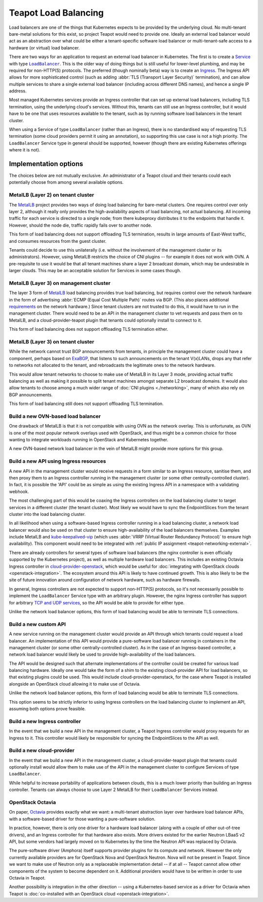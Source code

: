 Teapot Load Balancing
=====================

Load balancers are one of the things that Kubernetes expects to be provided by
the underlying cloud. No multi-tenant bare-metal solutions for this exist, so
project Teapot would need to provide one. Ideally an external load balancer
would act as an abstraction over what could be either a tenant-specific
software load balancer or multi-tenant-safe access to a hardware (or virtual)
load balancer.

There are two ways for an application to request an external load balancer in
Kubernetes. The first is to create a Service_ with type |LoadBalancer|_. This
is the older way of doing things but is still useful for lower-level plumbing,
and may be required for non-HTTP(S) protocols. The preferred (though nominally
beta) way is to create an Ingress_. The Ingress API allows for more
sophisticated control (such as adding :abbr:`TLS (Transport Layer Security)`
termination), and can allow multiple services to share a single external load
balancer (including across different DNS names), and hence a single IP address.

Most managed Kubernetes services provide an Ingress controller that can set up
external load balancers, including TLS termination, using the underlying
cloud's services. Without this, tenants can still use an Ingress controller,
but it would have to be one that uses resources available to the tenant, such
as by running software load balancers in the tenant cluster.

When using a Service of type |LoadBalancer| (rather than an Ingress), there is
no standardised way of requesting TLS termination (some cloud providers permit
it using an annotation), so supporting this use case is not a high priority.
The |LoadBalancer| Service type in general should be supported, however (though
there are existing Kubernetes offerings where it is not).

Implementation options
----------------------

The choices below are not mutually exclusive. An administrator of a Teapot
cloud and their tenants could each potentially choose from among several
available options.

.. _teapot-load-balancing-metallb-l2:

MetalLB (Layer 2) on tenant cluster
~~~~~~~~~~~~~~~~~~~~~~~~~~~~~~~~~~~

The MetalLB_ project provides two ways of doing load balancing for bare-metal
clusters. One requires control over only layer 2, although it really only
provides the high-availability aspects of load balancing, not actual balancing.
All incoming traffic for each service is directed to a single node; from there
kubeproxy distributes it to the endpoints that handle it. However, should the
node die, traffic rapidly fails over to another node.

This form of load balancing does not support offloading TLS termination,
results in large amounts of East-West traffic, and consumes resources from the
guest cluster.

Tenants could decide to use this unilaterally (i.e. without the involvement of
the management cluster or its administrators). However, using MetalLB restricts
the choice of CNI plugins -- for example it does not work with OVN. A
pre-requisite to use it would be that all tenant machines share a layer 2
broadcast domain, which may be undesirable in larger clouds. This may be an
acceptable solution for Services in some cases though.

.. _teapot-load-balancing-metallb-l3-management:

MetalLB (Layer 3) on management cluster
~~~~~~~~~~~~~~~~~~~~~~~~~~~~~~~~~~~~~~~

The layer 3 form of MetalLB_ load balancing provides true load balancing, but
requires control over the network hardware in the form of advertising
:abbr:`ECMP (Equal Cost Multiple Path)` routes via BGP. (This also places
additional `requirements
<https://metallb.universe.tf/concepts/bgp/#limitations>`_ on the network
hardware.) Since tenant clusters are not trusted to do this, it would have to
run in the management cluster. There would need to be an API in the management
cluster to vet requests and pass them on to MetalLB, and a
cloud-provider-teapot plugin that tenants could optionally install to connect
to it.

This form of load balancing does not support offloading TLS termination either.

.. _teapot-load-balancing-metallb-l3-tenant:

MetalLB (Layer 3) on tenant cluster
~~~~~~~~~~~~~~~~~~~~~~~~~~~~~~~~~~~

While the network cannot trust BGP announcements from tenants, in principle the
management cluster could have a component, perhaps based on `ExaBGP
<https://github.com/Exa-Networks/exabgp#readme>`_, that listens to such
announcements on the tenant V(x)LANs, drops any that refer to networks not
allocated to the tenant, and rebroadcasts the legitimate ones to the network
hardware.

This would allow tenant networks to choose to make use of MetalLB in its Layer
3 mode, providing actual traffic balancing as well as making it possible to
split tenant machines amongst separate L2 broadcast domains. It would also
allow tenants to choose among a much wider range of :doc:`CNI plugins
<./networking>`, many of which also rely on BGP announcements.

This form of load balancing still does not support offloading TLS termination.

.. _teapot-load-balancing-ovn:

Build a new OVN-based load balancer
~~~~~~~~~~~~~~~~~~~~~~~~~~~~~~~~~~~

One drawback of MetalLB is that it is not compatible with using OVN as the
network overlay. This is unfortunate, as OVN is one of the most popular network
overlays used with OpenStack, and thus might be a common choice for those
wanting to integrate workloads running in OpenStack and Kubernetes together.

A new OVN-based network load balancer in the vein of MetalLB might provide more
options for this group.

.. _teapot-load-balancing-ingress-api:

Build a new API using Ingress resources
~~~~~~~~~~~~~~~~~~~~~~~~~~~~~~~~~~~~~~~

A new API in the management cluster would receive requests in a form similar to
an Ingress resource, sanitise them, and then proxy them to an Ingress
controller running in the management cluster (or some other
centrally-controlled cluster). In fact, it is possible the 'API' could be as
simple as using the existing Ingress API in a namespace with a validating
webhook.

The most challenging part of this would be coaxing the Ingress controllers on
the load balancing cluster to target services in a different cluster (the
tenant cluster). Most likely we would have to sync the EndpointSlices from the
tenant cluster into the load balancing cluster.

In all likelihood when using a software-based Ingress controller running in a
load balancing cluster, a network load balancer would also be used on that
cluster to ensure high-availability of the load balancers themselves. Examples
include MetalLB and `kube-keepalived-vip
<https://github.com/aledbf/kube-keepalived-vip>`_ (which uses :abbr:`VRRP
(Virtual Router Redundancy Protocol)` to ensure high availability). This
component would need to be integrated with :ref:`public IP assignment
<teapot-networking-external>`.

There are already controllers for several types of software load balancers (the
nginx controller is even officially supported by the Kubernetes project), as
well as multiple hardware load balancers. This includes an existing Octavia
Ingress controller in cloud-provider-openstack_, which would be useful for
:doc:`integrating with OpenStack clouds <openstack-integration>`. The ecosystem
around this API is likely to have continued growth. This is also likely to be
the site of future innovation around configuration of network hardware, such as
hardware firewalls.

In general, Ingress controllers are not expected to support non-HTTP(S)
protocols, so it's not necessarily possible to implement the |LoadBalancer|
Service type with an arbitrary plugin. However, the nginx Ingress controller
has support for arbitrary `TCP and UDP services
<https://kubernetes.github.io/ingress-nginx/user-guide/exposing-tcp-udp-services/>`_,
so the API would be able to provide for either type.

Unlike the network load balancer options, this form of load balancing would be
able to terminate TLS connections.

.. _teapot-load-balancing-custom-api:

Build a new custom API
~~~~~~~~~~~~~~~~~~~~~~

A new service running on the management cluster would provide an API through
which tenants could request a load balancer. An implementation of this API
would provide a pure-software load balancer running in containers in the
management cluster (or some other centrally-controlled cluster). As in the case
of an Ingress-based controller, a network load balancer would likely be used to
provide high-availability of the load balancers.

The API would be designed such that alternate implementations of the controller
could be created for various load balancing hardware. Ideally one would take
the form of a shim to the existing cloud-provider API for load balancers, so
that existing plugins could be used. This would include
cloud-provider-openstack, for the case where Teapot is installed alongside an
OpenStack cloud allowing it to make use of Octavia.

Unlike the network load balancer options, this form of load balancing would be
able to terminate TLS connections.

This option seems to be strictly inferior to using Ingress controllers on the
load balancing cluster to implement an API, assuming both options prove
feasible.

.. _teapot-load-balancing-ingress-controller:

Build a new Ingress controller
~~~~~~~~~~~~~~~~~~~~~~~~~~~~~~

In the event that we build a new API in the management cluster, a Teapot
Ingress controller would proxy requests for an Ingress to it. This controller
would likely be responsible for syncing the EndpointSlices to the API as well.

.. _teapot-load-balancing-cloud-provider:

Build a new cloud-provider
~~~~~~~~~~~~~~~~~~~~~~~~~~

In the event that we build a new API in the management cluster, a
cloud-provider-teapot plugin that tenants could optionally install would allow
them to make use of the API in the management cluster to configure Services of
type |LoadBalancer|.

While helpful to increase portability of applications between clouds, this is a
much lower priority than building an Ingress controller. Tenants can always
choose to use Layer 2 MetalLB for their |LoadBalancer| Services instead.

.. _teapot-load-balancing-octavia:

OpenStack Octavia
~~~~~~~~~~~~~~~~~

On paper, Octavia_ provides exactly what we want: a multi-tenant abstraction
layer over hardware load balancer APIs, with a software-based driver for those
wanting a pure-software solution.

In practice, however, there is only one driver for a hardware load balancer
(along with a couple of other out-of-tree drivers), and an Ingress controller
for that hardware also exists. More drivers existed for the earlier Neutron
LBaaS v2 API, but some vendors had largely moved on to Kubernetes by the time
the Neutron API was replaced by Octavia.

The pure-software driver (Amphora) itself supports provider plugins for its
compute and network. However the only currently available providers are for
OpenStack Nova and OpenStack Neutron. Nova will not be present in Teapot. Since
we want to make use of Neutron only as a replaceable implementation detail --
if at all -- Teapot cannot allow other components of the system to become
dependent on it. Additional providers would have to be written in order to use
Octavia in Teapot.

Another possibility is integration in the other direction -- using a
Kubernetes-based service as a driver for Octavia when Teapot is
:doc:`co-installed with an OpenStack cloud <openstack-integration>`.

.. |LoadBalancer| replace:: ``LoadBalancer``

.. _Service: https://kubernetes.io/docs/concepts/services-networking/service/
.. _LoadBalancer: https://kubernetes.io/docs/concepts/services-networking/service/#loadbalancer
.. _Ingress: https://kubernetes.io/docs/concepts/services-networking/ingress/
.. _cloud-provider-openstack: https://github.com/kubernetes/cloud-provider-openstack/blob/master/docs/using-octavia-ingress-controller.md#readme
.. _MetalLB: https://metallb.universe.tf/
.. _Octavia: https://docs.openstack.org/octavia/
